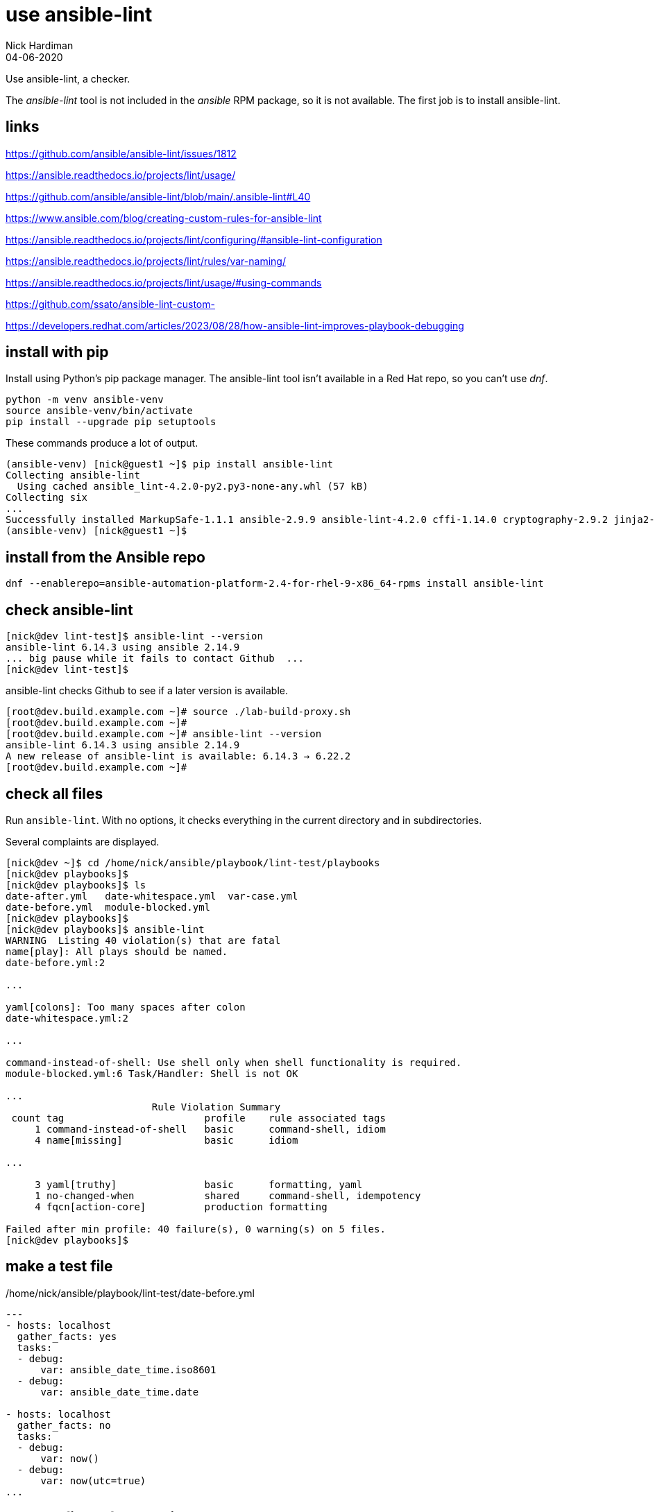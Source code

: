 = use ansible-lint 
Nick Hardiman
:source-highlighter: highlight.js
:revdate: 04-06-2020

Use ansible-lint, a checker.

The _ansible-lint_ tool is not included in the _ansible_ RPM package, so it is not available.
The first job is to install ansible-lint.

== links 

https://github.com/ansible/ansible-lint/issues/1812

https://ansible.readthedocs.io/projects/lint/usage/

https://github.com/ansible/ansible-lint/blob/main/.ansible-lint#L40

https://www.ansible.com/blog/creating-custom-rules-for-ansible-lint

https://ansible.readthedocs.io/projects/lint/configuring/#ansible-lint-configuration

https://ansible.readthedocs.io/projects/lint/rules/var-naming/

https://ansible.readthedocs.io/projects/lint/usage/#using-commands

https://github.com/ssato/ansible-lint-custom-

https://developers.redhat.com/articles/2023/08/28/how-ansible-lint-improves-playbook-debugging


== install with pip

Install using Python's pip package manager. 
The ansible-lint tool isn't available in a Red Hat repo, so you can't use _dnf_. 

[source,shell]
----
python -m venv ansible-venv
source ansible-venv/bin/activate
pip install --upgrade pip setuptools
----

These commands produce a lot of output.  

[source,shell]
----
(ansible-venv) [nick@guest1 ~]$ pip install ansible-lint
Collecting ansible-lint
  Using cached ansible_lint-4.2.0-py2.py3-none-any.whl (57 kB)
Collecting six
...
Successfully installed MarkupSafe-1.1.1 ansible-2.9.9 ansible-lint-4.2.0 cffi-1.14.0 cryptography-2.9.2 jinja2-2.11.2 pycparser-2.20 pyyaml-5.3.1 ruamel.yaml-0.16.10 ruamel.yaml.clib-0.2.0 six-1.15.0
(ansible-venv) [nick@guest1 ~]$ 
----

== install from the Ansible repo 

[source,shell]
----
dnf --enablerepo=ansible-automation-platform-2.4-for-rhel-9-x86_64-rpms install ansible-lint
----


== check ansible-lint

[source,shell]
----
[nick@dev lint-test]$ ansible-lint --version
ansible-lint 6.14.3 using ansible 2.14.9
... big pause while it fails to contact Github  ... 
[nick@dev lint-test]$ 
----

ansible-lint checks Github to see if a later version is available.

[source,shell]
----
[root@dev.build.example.com ~]# source ./lab-build-proxy.sh 
[root@dev.build.example.com ~]# 
[root@dev.build.example.com ~]# ansible-lint --version
ansible-lint 6.14.3 using ansible 2.14.9
A new release of ansible-lint is available: 6.14.3 → 6.22.2
[root@dev.build.example.com ~]# 
----


== check all files 

Run ``ansible-lint``. 
With no options, it checks everything in the current directory and in subdirectories.

Several complaints are displayed. 

[source,shell]
----
[nick@dev ~]$ cd /home/nick/ansible/playbook/lint-test/playbooks
[nick@dev playbooks]$ 
[nick@dev playbooks]$ ls
date-after.yml   date-whitespace.yml  var-case.yml
date-before.yml  module-blocked.yml
[nick@dev playbooks]$ 
[nick@dev playbooks]$ ansible-lint 
WARNING  Listing 40 violation(s) that are fatal
name[play]: All plays should be named.
date-before.yml:2

...

yaml[colons]: Too many spaces after colon
date-whitespace.yml:2

...

command-instead-of-shell: Use shell only when shell functionality is required.
module-blocked.yml:6 Task/Handler: Shell is not OK

...
                         Rule Violation Summary                         
 count tag                        profile    rule associated tags       
     1 command-instead-of-shell   basic      command-shell, idiom       
     4 name[missing]              basic      idiom                      

...

     3 yaml[truthy]               basic      formatting, yaml           
     1 no-changed-when            shared     command-shell, idempotency 
     4 fqcn[action-core]          production formatting                 

Failed after min profile: 40 failure(s), 0 warning(s) on 5 files.
[nick@dev playbooks]$ 
----



== make a test file

./home/nick/ansible/playbook/lint-test/date-before.yml
[source,yaml]
----
---
- hosts: localhost
  gather_facts: yes
  tasks:
  - debug: 
      var: ansible_date_time.iso8601
  - debug: 
      var: ansible_date_time.date

- hosts: localhost
  gather_facts: no
  tasks:
  - debug: 
      var: now()
  - debug: 
      var: now(utc=true)
...
----


== check a file before making changes


[source,shell]
----
[nick@dev playbooks]$ ansible-lint ./date-before.yml 
WARNING  Listing 19 violation(s) that are fatal
name[play]: All plays should be named.
date-before.yml:2

yaml[truthy]: Truthy value should be one of [false, true]
date-before.yml:3

....

yaml[empty-lines]: Too many blank lines (1 > 0)
date-before.yml:18

Read documentation for instructions on how to ignore specific rule violations.

                   Rule Violation Summary                    
 count tag                   profile    rule associated tags 
     4 name[missing]         basic      idiom                
     2 name[play]            basic      idiom                
     1 yaml[empty-lines]     basic      formatting, yaml     
     2 yaml[indentation]     basic      formatting, yaml     
     4 yaml[trailing-spaces] basic      formatting, yaml     
     2 yaml[truthy]          basic      formatting, yaml     
     4 fqcn[action-core]     production formatting           

Failed after min profile: 19 failure(s), 0 warning(s) on 1 files.
[nick@dev playbooks]$ 
[nick@dev playbooks]$ echo $?
2
[nick@dev playbooks]$ 
----

Same thing, compact

[source,shell]
----
[nick@dev lint-test]$ ansible-lint  playbooks/date-before.yml  -p
WARNING  Listing 19 violation(s) that are fatal
playbooks/date-before.yml:2: name[play]: All plays should be named.
playbooks/date-before.yml:3: yaml[truthy]: Truthy value should be one of 
playbooks/date-before.yml:5: fqcn[action-core]: Use FQCN for builtin module actions (debug).
playbooks/date-before.yml:5: name[missing]: All tasks should be named.
playbooks/date-before.yml:5: yaml[trailing-spaces]: Trailing spaces
playbooks/date-before.yml:5: yaml[indentation]: Wrong indentation: expected at least 3
playbooks/date-before.yml:7: fqcn[action-core]: Use FQCN for builtin module actions (debug).
playbooks/date-before.yml:7: name[missing]: All tasks should be named.
playbooks/date-before.yml:7: yaml[trailing-spaces]: Trailing spaces
playbooks/date-before.yml:10: name[play]: All plays should be named.
playbooks/date-before.yml:11: yaml[truthy]: Truthy value should be one of 
playbooks/date-before.yml:13: fqcn[action-core]: Use FQCN for builtin module actions (debug).
playbooks/date-before.yml:13: name[missing]: All tasks should be named.
playbooks/date-before.yml:13: yaml[trailing-spaces]: Trailing spaces
playbooks/date-before.yml:13: yaml[indentation]: Wrong indentation: expected 4 but found 2
playbooks/date-before.yml:15: fqcn[action-core]: Use FQCN for builtin module actions (debug).
playbooks/date-before.yml:15: name[missing]: All tasks should be named.
playbooks/date-before.yml:15: yaml[trailing-spaces]: Trailing spaces
playbooks/date-before.yml:18: yaml[empty-lines]: Too many blank lines (1 > 0)
Read documentation for instructions on how to ignore specific rule violations.

                   Rule Violation Summary                    
 count tag                   profile    rule associated tags 
     4 name[missing]         basic      idiom                
     2 name[play]            basic      idiom                
     1 yaml[empty-lines]     basic      formatting, yaml     
     2 yaml[indentation]     basic      formatting, yaml     
     4 yaml[trailing-spaces] basic      formatting, yaml     
     2 yaml[truthy]          basic      formatting, yaml     
     4 fqcn[action-core]     production formatting           

----


== ignore empty line errors by creating an ignore file

[source,shell]
----
[nick@dev lint-test]$ cd playbooks/
[nick@dev playbooks]$ cd ..
[nick@dev lint-test]$ vim ansible-lint-ignore-empty-lines.yml 
----

[source,shell]
----
# This file contains ignores rule violations for ansible-lint
playbooks/date-before.yml yaml[empty-lines]
----

[source,shell]
----
# This file contains ignores rule violations for ansible-lint
date-before.yml yaml[empty-lines]
----

[source,shell]
----
[nick@dev lint-test]$ ansible-lint -i ansible-lint-ignore-empty-lines.yml playbooks/date-before.yml -p
WARNING  Listing 1 violation(s) marked as ignored, likely already known
playbooks/date-before.yml:18: yaml[empty-lines]: Too many blank lines (1 > 0) (warning)
WARNING  Listing 18 violation(s) that are fatal
playbooks/date-before.yml:2: name[play]: All plays should be named.
playbooks/date-before.yml:3: yaml[truthy]: Truthy value should be one of 
playbooks/date-before.yml:5: fqcn[action-core]: Use FQCN for builtin module actions (debug).
...
----

Create an ignore file for everything

[source,shell]
----
nick@dev lint-test]$ ansible-lint playbooks/date-before.yml --generate-ignore
WARNING  Listing 19 violation(s) that are fatal
name[play]: All plays should be named.
playbooks/date-before.yml:2
...
[nick@dev lint-test]$ 
----


[source,shell]
----
[nick@dev lint-test]$ cat .ansible-lint-ignore 
# This file contains ignores rule violations for ansible-lint
playbooks/date-before.yml fqcn[action-core]
playbooks/date-before.yml name[missing]
playbooks/date-before.yml name[play]
playbooks/date-before.yml yaml[empty-lines]
playbooks/date-before.yml yaml[indentation]
playbooks/date-before.yml yaml[trailing-spaces]
playbooks/date-before.yml yaml[truthy]
[nick@dev lint-test]$ 
----


[source,shell]
----
[nick@dev lint-test]$ ansible-lint playbooks/date-before.yml -p
WARNING  Listing 19 violation(s) marked as ignored, likely already known
playbooks/date-before.yml:2: name[play]: All plays should be named. (warning)
playbooks/date-before.yml:3: yaml[truthy]: Truthy value should be one of  (warning)
...
playbooks/date-before.yml:15: yaml[trailing-spaces]: Trailing spaces (warning)
playbooks/date-before.yml:18: yaml[empty-lines]: Too many blank lines (1 > 0) (warning)
...
playbooks/date-before.yml:18: yaml[empty-lines]: Too many blank lines (1 > 0) (warning)

Passed with production profile: 0 failure(s), 19 warning(s) on 1 files.
[nick@dev lint-test]$ 
[nick@dev lint-test]$ echo $?
0
[nick@dev lint-test]$ 
----

[source,shell]
----
[nick@dev lint-test]$ rm .ansible-lint-ignore 
[nick@dev lint-test]$ 
----


== use tags

Rule number 201, the one that produced the 'trailing whitespace' complaint, is tagged as _formatting__.

[source,shell]
----
[nick@dev lint-test]$ ansible-lint -T
# List of tags and rules they cover
command-shell:  # Specific to use of command and shell modules
  - command-instead-of-module
...
  - syntax-check
yaml:  # External linter which will also produce its own rule codes
  - yaml

[nick@dev lint-test]$ 
----

Ignore formatting

[source,shell]
----
[nick@dev lint-test]$ ansible-lint playbooks/date-before.yml -p -x formatting
WARNING  Listing 6 violation(s) that are fatal
playbooks/date-before.yml:2: name[play]: All plays should be named.
playbooks/date-before.yml:5: name[missing]: All tasks should be named.
playbooks/date-before.yml:7: name[missing]: All tasks should be named.
playbooks/date-before.yml:10: name[play]: All plays should be named.
playbooks/date-before.yml:13: name[missing]: All tasks should be named.
playbooks/date-before.yml:15: name[missing]: All tasks should be named.
Read documentation for instructions on how to ignore specific rule violations.

              Rule Violation Summary              
 count tag           profile rule associated tags 
     4 name[missing] basic   idiom                
     2 name[play]    basic   idiom                

Failed after min profile: 6 failure(s), 0 warning(s) on 1 files.
[nick@dev lint-test]$
----


=== rule files 

Location of rule files is displayed in the help.

Half of these are rule files ++(*.py) and half are document files (*.md)++.

[source,shell]
----
[nick@dev lint-test]$ ls /usr/lib/python3.9/site-packages/ansiblelint/rules
args.md                       latest.py             no_same_owner.py
args.py                       literal_compare.md    no_tabs.md
avoid_implicit.md             literal_compare.py    no_tabs.py
...
key_order.md                  no_relative_paths.md  var_naming.py
key_order.py                  no_relative_paths.py  yaml.md
latest.md                     no_same_owner.md      yaml_rule.py
[nick@dev lint-test]$ 
[nick@dev lint-test]$ ls -1 /usr/lib/python3.9/site-packages/ansiblelint/rules | wc -l
96
[nick@dev lint-test]$ 
----

The code for rule _[201] Trailing whitespace_ is in file ``site-packages/ansiblelint/rules/TrailingWhitespaceRule.py``.



== commit fixes 

Keep on top of SCM (Source Code Management).
Commit your code and post it to the central repo.

[source]
----
git status
git commit -am 'ansible-lint'
git push
----



== fix the file

I want to keep both before and after versions. 
I copied the original from date-before.yml to date-after.yml.
Then I fixed the issues.

./home/nick/ansible/playbook/lint-test/date-after.yml
[source,yaml]
----
---
- name: Display date with ansible_date_time
  hosts: localhost
  gather_facts: true
  tasks:
    - name: ISO
      ansible.builtin.debug:
        var: ansible_date_time.iso8601
    - name: Date
      ansible.builtin.debug:
        var: ansible_date_time.date

- name: Display date with Jinja2 now function
  hosts: localhost
  gather_facts: false
  tasks:
    - name: Now function
      ansible.builtin.debug:
        var: now()
    - name: Now function
      ansible.builtin.debug:
        var: now(utc=true)
...
----


== check a file after making changes

[source,shell]
----
[nick@dev lint-test]$ ansible-lint playbooks/date-after.yml 

Passed with production profile: 0 failure(s), 0 warning(s) on 1 files.
[nick@dev lint-test]$ echo $?
0
[nick@dev lint-test]$ 
----
